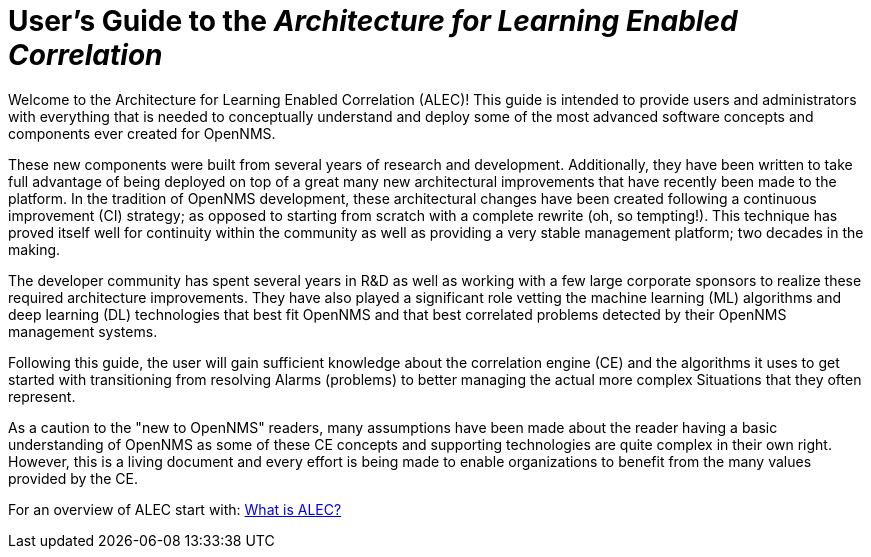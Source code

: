 = User's Guide to the _Architecture for Learning Enabled Correlation_
:page-layout: home
:!sectids:

Welcome to the Architecture for Learning Enabled Correlation (ALEC)!
This guide is intended to provide users and administrators with everything that is needed to conceptually understand and deploy some of the most advanced software concepts and components ever created for OpenNMS.

These new components were built from several years of research and development.
Additionally, they have been written to take full advantage of being deployed on top of a great many new architectural improvements that have recently been made to the platform.
In the tradition of OpenNMS development, these architectural changes have been created following a continuous improvement (CI) strategy; as opposed to starting from scratch with a complete rewrite (oh, so tempting!).
This technique has proved itself well for continuity within the community as well as providing a very stable management platform; two decades in the making.

The developer community has spent several years in R&D as well as working with a few large corporate sponsors to realize these required architecture improvements.
They have also played a significant role vetting the machine learning (ML) algorithms and deep learning (DL) technologies that best fit OpenNMS and that best correlated problems detected by their OpenNMS management systems.

Following this guide, the user will gain sufficient knowledge about the correlation engine (CE) and the algorithms it uses to get started with transitioning from resolving Alarms (problems) to better managing the actual more complex Situations that they often represent.

As a caution to the "new to OpenNMS" readers, many assumptions have been made about the reader having a basic understanding of OpenNMS as some of these CE concepts and supporting technologies are quite complex in their own right.
However, this is a living document and every effort is being made to enable organizations to benefit from the many values provided by the CE.


For an overview of ALEC start with: xref:about:welcome.adoc[What is ALEC?]
